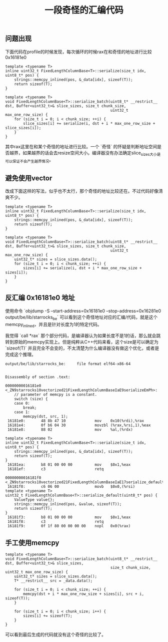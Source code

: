 #+title: 一段奇怪的汇编代码

** 问题出现

下面代码在profile的时候发现，每次循环的时候rax在和奇怪的地址进行比较 0x16181e0

#+BEGIN_SRC C++
template <typename T>
inline uint32_t FixedLengthColumnBase<T>::serialize(size_t idx, uint8_t* pos) {
    strings::memcpy_inlined(pos, &_data[idx], sizeof(T));
    return sizeof(T);
}

template <typename T>
void FixedLengthColumnBase<T>::serialize_batch(uint8_t* __restrict__ dst, Buffer<uint32_t>& slice_sizes, size_t chunk_size,
                                               uint32_t max_one_row_size) {
    for (size_t i = 0; i < chunk_size; ++i) {
        slice_sizes[i] += serialize(i, dst + i * max_one_row_size + slice_sizes[i]);
    }
}
#+END_SRC

其中rax这里在和某个奇怪的地址进行比较。一个 `奇怪` 的怀疑是判断地址空间是否越界，如果越界的话会去resize空间大小。编译器没有办法确定slice_sizes大小是可以保证不会产生越界情况。

[[../images/Pasted-Image-20231225104949.png]]

** 避免使用vector

改成下面这样的写法，似乎也不太行，那个奇怪的地址比较还在。不过代码好像清爽不少。

#+BEGIN_SRC C++
template <typename T>
inline uint32_t FixedLengthColumnBase<T>::serialize(size_t idx, uint8_t* pos) {
    strings::memcpy_inlined(pos, &_data[idx], sizeof(T));
    return sizeof(T);
}

template <typename T>
void FixedLengthColumnBase<T>::serialize_batch(uint8_t* __restrict__ dst, Buffer<uint32_t>& slice_sizes, size_t chunk_size,
                                               uint32_t max_one_row_size) {
    uint32_t* sizes = slice_sizes.data();
    for (size_t i = 0; i < chunk_size; ++i) {
        sizes[i] += serialize(i, dst + i * max_one_row_size + sizes[i]);
    }
}
#+END_SRC

[[../images/Pasted-Image-20231225104949.png]]


** 反汇编 0x16181e0 地址

使用命令 `objdump -S --start-address=0x16181e0 --stop-address=0x16281e0 output/be/lib/starrocks_be` 可以看到这个奇怪地址对应的汇编/代码，就是这个memcpy_inlined，并且是针对长度为1的特定代码。


我觉得 `call *rax` 那个部分代码，是编译器认为如果长度不是1的话，那么就会跳转到原始的memcpy实现上。但是纯粹从C++代码来看，这个size是可以确定为 `sizeof(T)` 并且完全不会变的，不太清楚为什么编译器没有做这个优化，或者是完成这个推理。


#+BEGIN_SRC Asm
output/be/lib/starrocks_be:     file format elf64-x86-64


Disassembly of section .text:

00000000016181e0 <_ZN9starrocks10vectorized21FixedLengthColumnBaseIaE9serializeEmPh>:
    // parameter of memcpy is a constant.
    switch (size) {
    case 0:
        break;
    case 1:
        memcpy(dst, src, 1);
 16181e0:       48 8b 47 10             mov    0x10(%rdi),%rax
 16181e4:       0f b6 04 30             movzbl (%rax,%rsi,1),%eax
 16181e8:       88 02                   mov    %al,(%rdx)

template <typename T>
inline uint32_t FixedLengthColumnBase<T>::serialize(size_t idx, uint8_t* pos) {
    strings::memcpy_inlined(pos, &_data[idx], sizeof(T));
    return sizeof(T);
}
 16181ea:       b8 01 00 00 00          mov    $0x1,%eax
 16181ef:       c3                      retq

00000000016181f0 <_ZN9starrocks10vectorized21FixedLengthColumnBaseIaE17serialize_defaultEPh>:
 16181f0:       c6 06 00                movb   $0x0,(%rsi)
template <typename T>
uint32_t FixedLengthColumnBase<T>::serialize_default(uint8_t* pos) {
    ValueType value{};
    strings::memcpy_inlined(pos, &value, sizeof(T));
    return sizeof(T);
}
 16181f3:       b8 01 00 00 00          mov    $0x1,%eax
 16181f8:       c3                      retq
 16181f9:       0f 1f 80 00 00 00 00    nopl   0x0(%rax)
#+END_SRC

** 手工使用memcpy

#+BEGIN_SRC C++
template <typename T>
void FixedLengthColumnBase<T>::serialize_batch(uint8_t* __restrict__ dst, Buffer<uint32_t>& slice_sizes,
                                               size_t chunk_size, uint32_t max_one_row_size) {
    uint32_t* sizes = slice_sizes.data();
    T* __restrict__ src = _data.data();

    for (size_t i = 0; i < chunk_size; ++i) {
        memcpy(dst + i * max_one_row_size + sizes[i], src + i, sizeof(T));
    }

    for (size_t i = 0; i < chunk_size; i++) {
        sizes[i] += sizeof(T);
    }
}
#+END_SRC

可以看到最后生成的代码就没有这个奇怪的比较了。

[[../images/Pasted-Image-20231225104933.png]]
